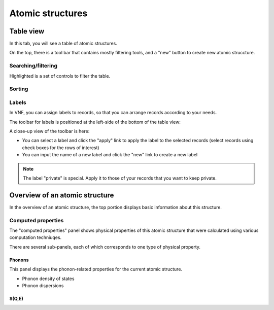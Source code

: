 .. _atomic-structures:

Atomic structures
=================


.. _atomic-structures-tableview:

Table view
----------
In this tab, you will see a table of atomic structures.

.. image:: shots/atomicstructure/table-top.png
   :width: 720px

On the top, there is a tool bar that contains mostly filtering tools,
and a "new" button to create new atomic struccture.


Searching/filtering
^^^^^^^^^^^^^^^^^^^
.. image:: shots/atomicstructure/searching.png

Highlighted is a set of controls to filter the table.


Sorting
^^^^^^^
.. image:: shots/atomicstructure/sorting.png


Labels
^^^^^^
In VNF, you can assign labels to records, so that you can arrange
records according to your needs. 

The toolbar for labels is positioned at the left-side of the
bottom of the table view:

.. image:: shots/atomicstructure/position-of-labels-toolbar.png

A close-up view of the toolbar is here:

.. image:: shots/atomicstructure/labels-toolbar.png

* You can select a label and click the "apply" link to apply the
  label to the selected records (select records using check boxes
  for the rows of interest)
* You can input the name of a new label and click the "new" link
  to create a new label

.. note::
   The label "private" is special. Apply it to those of your records
   that you want to keep private.

Overview of an atomic structure
-------------------------------

In the overview of an atomic structure, the top portion displays basic
information about this structure. 

.. image:: shots/atomicstructure/overview-allcollapsed.png
   :width: 720px

Computed properties
^^^^^^^^^^^^^^^^^^^
The "computed properties" panel shows physical properties of
this atomic structure that were calculated using various computation 
techniuqes.

There are several sub-panels, each of which corresponds to one type
of physical property.


Phonons
!!!!!!!

This panel displays the phonon-related properties for the current
atomic structure.

* Phonon density of states
* Phonon dispersions

.. image:: shots/atomicstructure/phonons.png
   :width: 640px



S(Q,E)
!!!!!!

